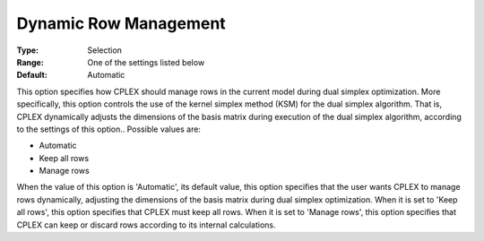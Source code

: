 .. _option-CPLEX-dynamic_row_management:


Dynamic Row Management
======================



:Type:	Selection	
:Range:	One of the settings listed below	
:Default:	Automatic	



This option specifies how CPLEX should manage rows in the current model during dual simplex optimization. More specifically, this option controls the use of the kernel simplex method (KSM) for the dual simplex algorithm. That is, CPLEX dynamically adjusts the dimensions of the basis matrix during execution of the dual simplex algorithm, according to the settings of this option.. Possible values are:



*	Automatic
*	Keep all rows
*	Manage rows




When the value of this option is 'Automatic', its default value, this option specifies that the user wants CPLEX to manage rows dynamically, adjusting the dimensions of the basis matrix during dual simplex optimization. When it is set to 'Keep all rows', this option specifies that CPLEX must keep all rows. When it is set to 'Manage rows', this option specifies that CPLEX can keep or discard rows according to its internal calculations.




